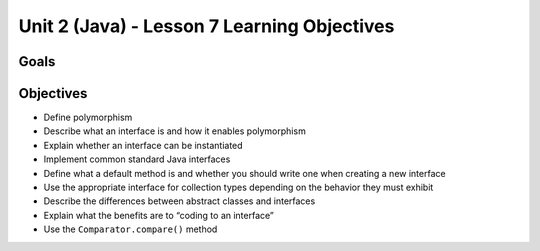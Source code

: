 Unit 2 (Java) - Lesson 7 Learning Objectives
============================================

Goals
-----

Objectives
----------

-  Define polymorphism
-  Describe what an interface is and how it enables polymorphism
-  Explain whether an interface can be instantiated
-  Implement common standard Java interfaces
-  Define what a default method is and whether you should write one when
   creating a new interface
-  Use the appropriate interface for collection types depending on the
   behavior they must exhibit
-  Describe the differences between abstract classes and interfaces
-  Explain what the benefits are to “coding to an interface”
-  Use the ``Comparator.compare()`` method
